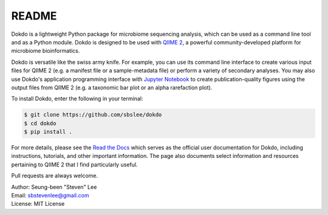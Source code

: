 README
******

.. image:: https://readthedocs.org/projects/dokdo/badge/?version=latest
   :target: https://dokdo.readthedocs.io/en/latest/?badge=latest
   :alt: Documentation Status

Dokdo is a lightweight Python package for microbiome sequencing analysis, which can be used as a command line tool and as a Python module. Dokdo is designed to be used with `QIIME 2 <https://qiime2.org/>`_, a powerful community-developed platform for microbiome bioinformatics.

Dokdo is versatile like the swiss army knife. For example, you can use its command line interface to create various input files for QIIME 2 (e.g. a manifest file or a sample-metadata file) or perform a variety of secondary analyses. You may also use Dokdo's application programming interface with `Jupyter Notebook <https://jupyter.org/>`_ to create publication-quality figures using the output files from QIIME 2 (e.g. a taxonomic bar plot or an alpha rarefaction plot).

To install Dokdo, enter the following in your terminal:

.. code-block:: console

   $ git clone https://github.com/sbslee/dokdo
   $ cd dokdo
   $ pip install .

For more details, please see the `Read the Docs <https://dokdo.readthedocs.io/en/latest/>`_ which serves as the official user documentation for Dokdo, including instructions, tutorials, and other important information. The page also documents select information and resources pertaining to QIIME 2 that I find particularly useful.

Pull requests are always welcome.

| Author: Seung-been "Steven" Lee
| Email: sbstevenlee@gmail.com
| License: MIT License
